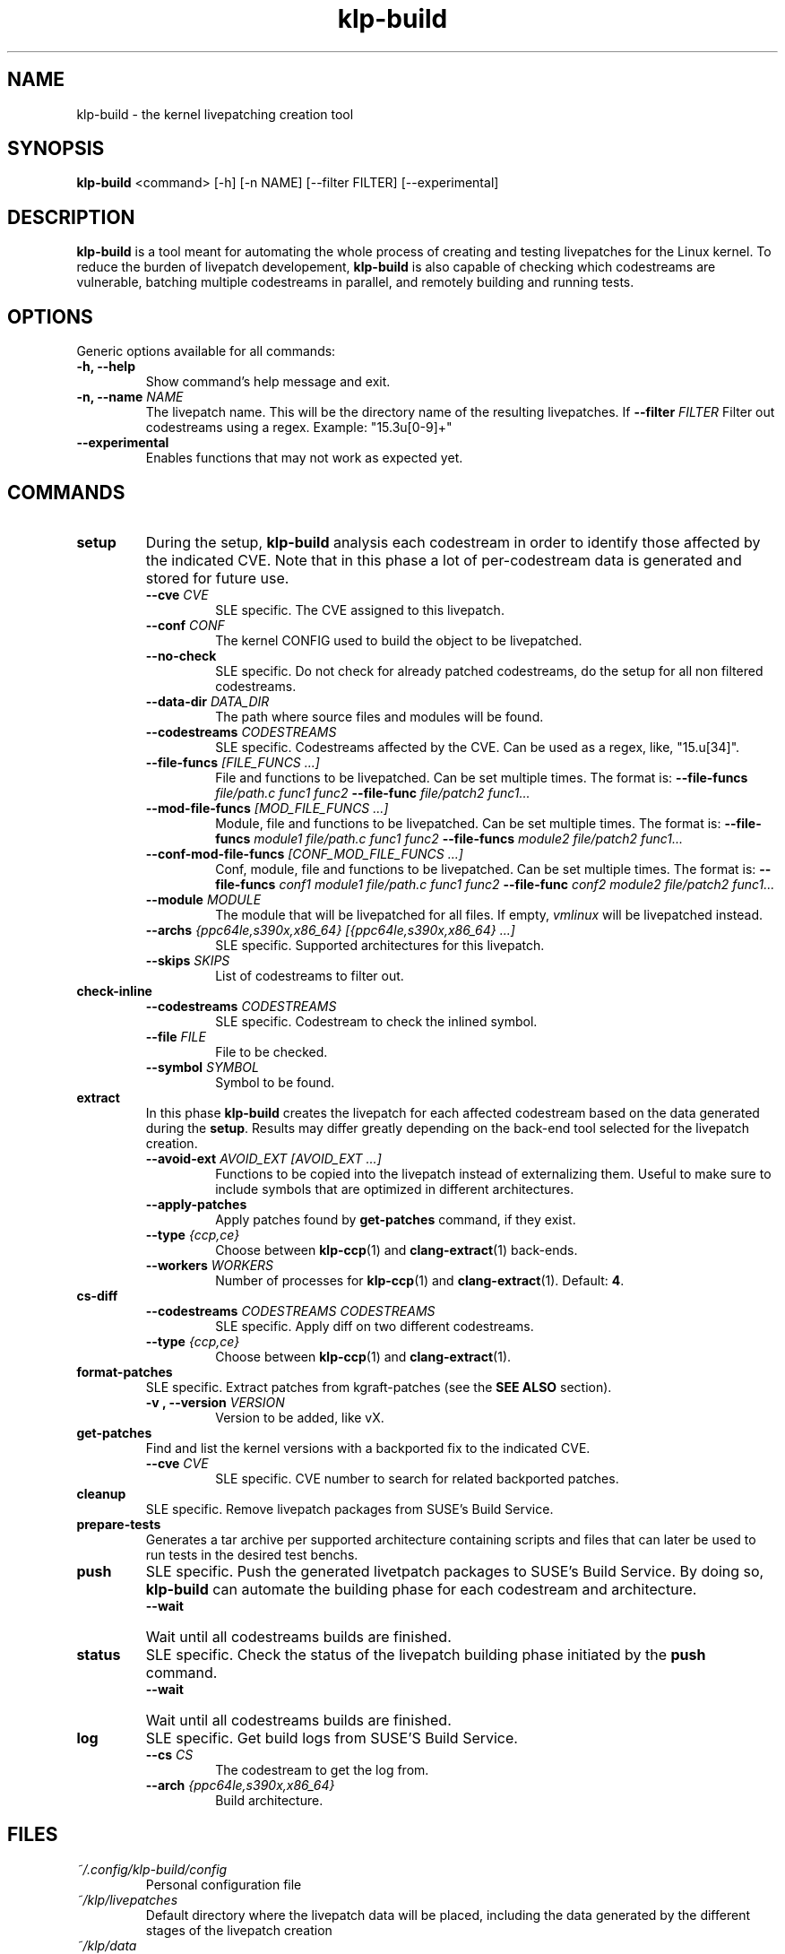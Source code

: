 .\" SPDX-License-Identifier: GPL-2.0-only
.\"
.\" Copyright (C) 2021-2024 SUSE
.\" Author: Fernando Gonzalez <fernando.gonzalez@suse.com>
.\"

.TH klp-build 1
.SH NAME
klp-build \- the kernel livepatching creation tool
.SH SYNOPSIS
.B klp-build
<command> [-h] [-n NAME] [--filter FILTER] [--experimental]
.SH DESCRIPTION
.B klp-build
is a tool meant for automating the whole process of creating and testing
livepatches for the Linux kernel.
To reduce the burden of livepatch developement,
.B klp-build
is also capable of checking which codestreams are vulnerable, batching multiple
codestreams in parallel, and remotely building and running tests.
.SH OPTIONS
Generic options available for all commands:
.TP
.B "-h, --help"
Show command's help message and exit.
.TP
.BI "-n, --name" " NAME"
The livepatch name. This will be the directory name of the resulting
livepatches. If
.BI --filter " FILTER"
Filter out codestreams using a regex. Example: "15\.3u[0-9]+"
.TP
.B --experimental
Enables functions that may not work as expected yet.
.SH COMMANDS
.TP
.B setup
During the setup,
.B klp-build
analysis each codestream in order to identify those affected by
the indicated CVE. Note that in this phase a lot of per-codestream
data is generated and stored for future use.
.RS 7
.TP
.BI --cve " CVE"
SLE specific. The CVE assigned to this livepatch.
.TP
.BI --conf " CONF"
The kernel CONFIG used to build the object to be livepatched.
.TP
.B --no-check
SLE specific. Do not check for already patched codestreams, do the setup for
all non filtered codestreams.
.TP
.BI --data-dir " DATA_DIR"
The path where source files and modules will be found.
.TP
.BI --codestreams " CODESTREAMS"
SLE specific. Codestreams affected by the CVE. Can be used as a regex, like,
"15.u[34]".
.TP
.BI --file-funcs " [FILE_FUNCS ...]"
File and functions to be livepatched. Can be set multiple times. The format is:
.BI --file-funcs " file/path.c func1 func2"
.BI --file-func " file/patch2 func1..."
.TP
.BI --mod-file-funcs " [MOD_FILE_FUNCS ...]"
Module, file and functions to be livepatched. Can be set multiple times. The
format is:
.BI --file-funcs " module1 file/path.c func1 func2"
.BI --file-funcs " module2 file/patch2 func1..."
.TP
.BI --conf-mod-file-funcs " [CONF_MOD_FILE_FUNCS ...]"
Conf, module, file and functions to be livepatched. Can be set multiple times.
The format is:
.BI --file-funcs " conf1 module1 file/path.c func1 func2"
.BI --file-func " conf2 module2 file/patch2 func1..."
.TP
.BI --module " MODULE"
The module that will be livepatched for all files. If empty,
.I vmlinux
will be livepatched instead.
.TP
.BI --archs " {ppc64le,s390x,x86_64} [{ppc64le,s390x,x86_64} ...]"
SLE specific. Supported architectures for this livepatch.
.TP
.BI --skips " SKIPS"
List of codestreams to filter out.
.RE
.B check-inline
.RS 7
.TP
.BI --codestreams " CODESTREAMS"
SLE specific. Codestream to check the inlined symbol.
.TP
.BI --file " FILE"
File to be checked.
.TP
.BI --symbol " SYMBOL"
Symbol to be found.
.RE
.TP
.B extract
In this phase
.B klp-build
creates the livepatch for each affected codestream based on the data generated
during the
.BR setup "."
Results may differ greatly depending on the back-end tool selected for the
livepatch creation.
.RS 7
.TP
.BI --avoid-ext " AVOID_EXT [AVOID_EXT ...]"
Functions to be copied into the livepatch instead of externalizing them.
Useful to make sure to include symbols that are optimized in
different architectures.
.TP
.B --apply-patches
Apply patches found by
.B get-patches
command, if they exist.
.TP
.BI --type " {ccp,ce}"
Choose between
.BR klp-ccp (1)
and
.BR clang-extract (1)
back-ends.
.TP
.BI --workers " WORKERS"
Number of processes for
.BR klp-ccp "(1)"
and
.BR clang-extract "(1)."
Default:
.BR 4 "."
.RE
.B cs-diff
.RS 7
.TP
.BI --codestreams " CODESTREAMS CODESTREAMS"
SLE specific. Apply diff on two different codestreams.
.TP
.BI --type " {ccp,ce}"
Choose between
.BR klp-ccp (1)
and
.BR clang-extract "(1)."
.RE
.TP
.B format-patches
SLE specific. Extract patches from kgraft-patches (see the
.BR "SEE ALSO" " section)."
.RS 7
.TP
.BI "-v , --version" " VERSION"
Version to be added, like vX.
.RE
.TP
.B get-patches
Find and list the kernel versions with a backported fix to the indicated CVE.
.RS 7
.TP
.BI --cve " CVE"
SLE specific. CVE number to search for related backported patches.
.RE
.TP
.B cleanup
SLE specific. Remove livepatch packages from SUSE's Build Service.
.TP
.B prepare-tests
Generates a tar archive per supported architecture containing
scripts and files that can later be used to run tests in the desired test benchs.
.TP
.B push
SLE specific. Push the generated livetpatch packages to SUSE's Build Service.
By doing so,
.B klp-build
can automate the building phase for each codestream and architecture.
.RS 7
.TP
.B --wait
Wait until all codestreams builds are finished.
.RE
.TP
.B status
SLE specific. Check the status of the livepatch building phase initiated by the
.B push
command.
.RS 7
.TP
.B --wait
Wait until all codestreams builds are finished.
.RE
.TP
.B log
SLE specific. Get build logs from SUSE'S Build Service.
.RS 7
.TP
.BI --cs " CS"
The codestream to get the log from.
.TP
.BI --arch " {ppc64le,s390x,x86_64}"
Build architecture.
.RE
.SH FILES
.TP
.I ~/.config/klp-build/config
Personal configuration file
.TP
.I ~/klp/livepatches
Default directory where the livepatch data will be
placed, including the data generated by the different stages of the livepatch
creation
.TP
.I ~/klp/data
Default directory where the dowloaded source code will be placed
.SH EXAMPLES
Check if the codestreams for SLE 15.5 x86_64 and ppc64le are affected by
CVE-2022-1048. This CVE affects
.I snd_pcm_attach_substream()
and
.I snd_pcm_detach_substream()
functions, located in the
kernel module
.IR snd-pcm .
.IP
$
.B klp-build
setup --name bsc1197597 --cve 2022-1048 --mod snd-pcm --conf
CONFIG_SND_PCM --file-funcs sound/core/pcm.c snd_pcm_attach_substream
snd_pcm_detach_substream --codestreams '15.5' --archs x86_64 ppc64le
.PP
.SH SEE ALSO
SUSE's kgraft-patches public repository:
.I https://github.com/SUSE/kernel-livepatch
.PP
SUSE's kernel-source public repository:
.I https://github.com/SUSE/kernel-source
.PP
.BR klp-ccp "(1) "
.BR clang-extract (1)
.SH AUTHOR
Contributors to the
.B klp-build
project. See the project’s GIT history for the complete list.
.SH DISTRIBUTION
The latest version of
.B klp-build
may be downloaded from https://github.com/SUSE/klp-build
